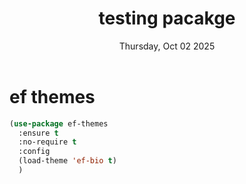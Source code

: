 #+TITLE: testing pacakge
#+DATE: Thursday, Oct 02 2025
#+DESCRIPTION: move these to respective file once you feel ok with them

* COMMENT Vertico
:LOGBOOK:
- State "PROGRESS"   from              [2025-10-02 Thu 22:54]
:END:
#+begin_src emacs-lisp
  (use-package vertico
    :custom
    ;; (vertico-scroll-margin 0) ;; Different scroll margin
    ;; (vertico-count 20) ;; Show more candidates
    ;; (vertico-resize t) ;; Grow and shrink the Vertico minibuffer
    ;; (vertico-cycle t) ;; Enable cycling for `vertico-next/previous'
    :init
    (vertico-mode))

  ;; Persist history over Emacs restarts. Vertico sorts by history position.
  (use-package savehist
    :init
    (savehist-mode))

  ;; Emacs minibuffer configurations.
  (use-package emacs
    :custom
    ;; Enable context menu. `vertico-multiform-mode' adds a menu in the minibuffer
    ;; to switch display modes.
    (context-menu-mode t)
    ;; Support opening new minibuffers from inside existing minibuffers.
    (enable-recursive-minibuffers t)
    ;; Hide commands in M-x which do not work in the current mode.  Vertico
    ;; commands are hidden in normal buffers. This setting is useful beyond
    ;; Vertico.
    (read-extended-command-predicate #'command-completion-default-include-p)
    ;; Do not allow the cursor in the minibuffer prompt
    (minibuffer-prompt-properties
     '(read-only t cursor-intangible t face minibuffer-prompt)))
#+end_src

#+RESULTS:
:results:
nil
:end:

* ef themes
#+begin_src emacs-lisp
  (use-package ef-themes
    :ensure t
    :no-require t
    :config
    (load-theme 'ef-bio t)
    )
#+end_src
